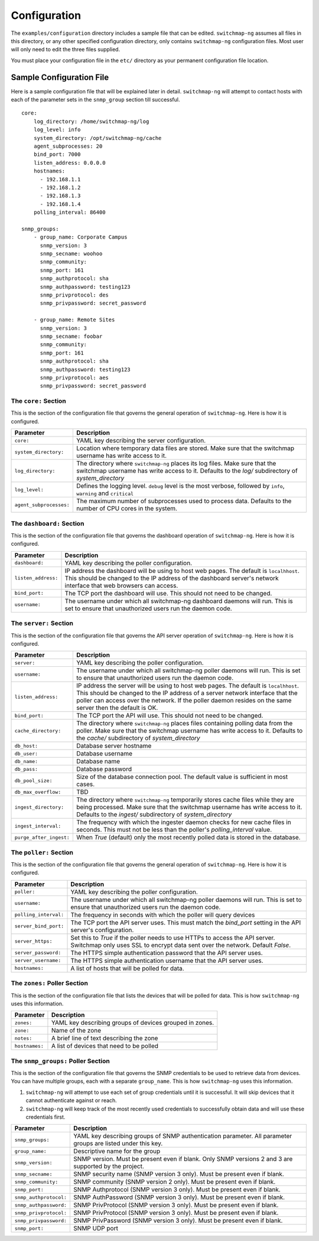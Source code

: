Configuration
=============

The ``examples/configuration`` directory includes a sample file that
can be edited. ``switchmap-ng`` assumes all files in this directory, or any
other specified configuration directory, only contains ``switchmap-ng``
configuration files. Most user will only need to edit the three files
supplied.

You must place your configuration file in the ``etc/`` directory as your
permanent configuration file location.

Sample Configuration File
-------------------------

Here is a sample configuration file that will be explained later in
detail. ``switchmap-ng`` will attempt to contact hosts with each of the
parameter sets in the ``snmp_group`` section till successful.

::

    core:
        log_directory: /home/switchmap-ng/log
        log_level: info
        system_directory: /opt/switchmap-ng/cache
        agent_subprocesses: 20
        bind_port: 7000
        listen_address: 0.0.0.0
        hostnames:
          - 192.168.1.1
          - 192.168.1.2
          - 192.168.1.3
          - 192.168.1.4
        polling_interval: 86400

    snmp_groups:
        - group_name: Corporate Campus
          snmp_version: 3
          snmp_secname: woohoo
          snmp_community:
          snmp_port: 161
          snmp_authprotocol: sha
          snmp_authpassword: testing123
          snmp_privprotocol: des
          snmp_privpassword: secret_password

        - group_name: Remote Sites
          snmp_version: 3
          snmp_secname: foobar
          snmp_community:
          snmp_port: 161
          snmp_authprotocol: sha
          snmp_authpassword: testing123
          snmp_privprotocol: aes
          snmp_privpassword: secret_password


The ``core:`` Section
~~~~~~~~~~~~~~~~~~~~~

This is the section of the configuration file that governs the general operation of ``switchmap-ng``. Here is how it is configured.

=================================== ========
Parameter                           Description
=================================== ========
``core:``                           YAML key describing the server configuration.
``system_directory:``               Location where temporary data files are stored. Make sure that the switchmap username has write access to it.
``log_directory:``                  The directory where ``switchmap-ng`` places its log files. Make sure that the switchmap username has write access to it. Defaults to the `log/` subdirectory of `system_directory`
``log_level:``                      Defines the logging level. ``debug`` level is the most verbose, followed by ``info``, ``warning`` and ``critical``
``agent_subprocesses:``             The maximum number of subprocesses used to process data. Defaults to the number of CPU cores in the system.
=================================== ========

The ``dashboard:`` Section
~~~~~~~~~~~~~~~~~~~~~~~~~~

This is the section of the configuration file that governs the dashboard operation of ``switchmap-ng``. Here is how it is configured.

=================================== ========
Parameter                           Description
=================================== ========
``dashboard:``                      YAML key describing the poller configuration.
``listen_address:``                 IP address the dashboard will be using to host web pages. The default is ``localhhost``. This should be changed to the IP address of the dashboard server's network interface that web browsers can access. 
``bind_port:``                      The TCP port the dashboard will use. This should not need to be changed.
``username:``                       The username under which all switchmap-ng dashboard daemons will run. This is set to ensure that unauthorized users run the daemon code.
=================================== ========

The ``server:`` Section
~~~~~~~~~~~~~~~~~~~~~~~

This is the section of the configuration file that governs the API server operation of ``switchmap-ng``. Here is how it is configured.

=================================== ========
Parameter                           Description
=================================== ========
``server:``                         YAML key describing the poller configuration.
``username:``                       The username under which all switchmap-ng poller daemons will run. This is set to ensure that unauthorized users run the daemon code.
``listen_address:``                 IP address the server will be using to host web pages. The default is ``localhhost``. This should be changed to the IP address of a server network interface that the poller can access over the network. If the poller daemon resides on the same server then the default is OK.
``bind_port:``                      The TCP port the API will use. This should not need to be changed.
``cache_directory:``                The directory where ``switchmap-ng`` places files containing polling data from the poller. Make sure that the switchmap username has write access to it. Defaults to the `cache/` subdirectory of `system_directory`
``db_host:``                        Database server hostname
``db_user:``                        Database username
``db_name:``                        Database name
``db_pass:``                        Database password
``db_pool_size:``                   Size of the database connection pool. The default value is sufficient in most cases.
``db_max_overflow:``                TBD
``ingest_directory:``               The directory where ``switchmap-ng`` temporarily stores cache files while they are being processed. Make sure that the switchmap username has write access to it. Defaults to the `ingest/` subdirectory of `system_directory`
``ingest_interval:``                The frequency with which the ingester daemon checks for new cache files in seconds. This must not be less than the poller's `polling_interval` value.
``purge_after_ingest:``             When `True` (default) only the most recently polled data is stored in the database.
=================================== ========


The ``poller:`` Section
~~~~~~~~~~~~~~~~~~~~~~~

This is the section of the configuration file that governs the general operation of ``switchmap-ng``. Here is how it is configured.

=================================== ========
Parameter                           Description
=================================== ========
``poller:``                         YAML key describing the poller configuration.
``username:``                       The username under which all switchmap-ng poller daemons will run. This is set to ensure that unauthorized users run the daemon code.
``polling_interval:``               The frequency in seconds with which the poller will query devices
``server_bind_port:``               The TCP port the API server uses. This must match the `bind_port` setting in the API server's configuration.
``server_https:``                   Set this to `True` if the poller needs to use HTTPs to access the API server. Switchmap only uses SSL to encrypt data sent over the network. Default `False`.
``server_password:``                The HTTPS simple authentication password that the API server uses.
``server_username:``                The HTTPS simple authentication username that the API server uses.
``hostnames:``                      A list of hosts that will be polled for data.
=================================== ========


The ``zones:`` Poller Section
~~~~~~~~~~~~~~~~~~~~~~~~~~~~~

This is the section of the configuration file that lists the devices that will be polled for data. This is how ``switchmap-ng`` uses this information.

=================================== ========
Parameter                           Description
=================================== ========
``zones:``                          YAML key describing groups of devices grouped in zones.
``zone:``                           Name of the zone
``notes:``                          A brief line of text describing the zone
``hostnames:``                      A list of devices that need to be polled
=================================== ========


The ``snmp_groups:`` Poller Section
~~~~~~~~~~~~~~~~~~~~~~~~~~~~~~~~~~~

This is the section of the configuration file that governs the SNMP credentials to be used to retrieve data from devices. You can have multiple groups, each with a separate ``group_name``. This is how ``switchmap-ng`` uses this information.

1. ``switchmap-ng`` will attempt to use each set of group credentials until it is successful. It will skip devices that it cannot authenticate against or reach.
2. ``switchmap-ng`` will keep track of the most recently used credentials to successfully obtain data and will use these credentials first.

=================================== ========
Parameter                           Description
=================================== ========
``snmp_groups:``                    YAML key describing groups of SNMP authentication parameter. All parameter groups are listed under this key.
``group_name:``                     Descriptive name for the group
``snmp_version:``                   SNMP version. Must be present even if blank. Only SNMP versions 2 and 3 are supported by the project.
``snmp_secname:``                   SNMP security name (SNMP version 3 only). Must be present even if blank.
``snmp_community:``                 SNMP community (SNMP version 2 only). Must be present even if blank.
``snmp_port:``                      SNMP Authprotocol (SNMP version 3 only). Must be present even if blank.
``snmp_authprotocol:``              SNMP AuthPassword (SNMP version 3 only). Must be present even if blank. 
``snmp_authpassword:``              SNMP PrivProtocol (SNMP version 3 only). Must be present even if blank.
``snmp_privprotocol:``              SNMP PrivProtocol (SNMP version 3 only). Must be present even if blank.
``snmp_privpassword:``              SNMP PrivPassword (SNMP version 3 only). Must be present even if blank.
``snmp_port:``                      SNMP UDP port
=================================== ========
